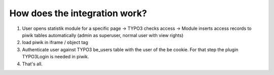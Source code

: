 ﻿

.. ==================================================
.. FOR YOUR INFORMATION
.. --------------------------------------------------
.. -*- coding: utf-8 -*- with BOM.

.. ==================================================
.. DEFINE SOME TEXTROLES
.. --------------------------------------------------
.. role::   underline
.. role::   typoscript(code)
.. role::   ts(typoscript)
   :class:  typoscript
.. role::   php(code)


How does the integration work?
------------------------------

#. User opens statistik module for a specific page → TYPO3 checks access
   → Module inserts access records to piwik tables automatically (admin
   as superuser, normal user with view rights)

#. load piwik in iframe / object tag

#. Authenticate user against TYPO3 be\_users table with the user of the
   be cookie. For that step the plugin TYPO3Login is needed in piwik.

#. That's all.


